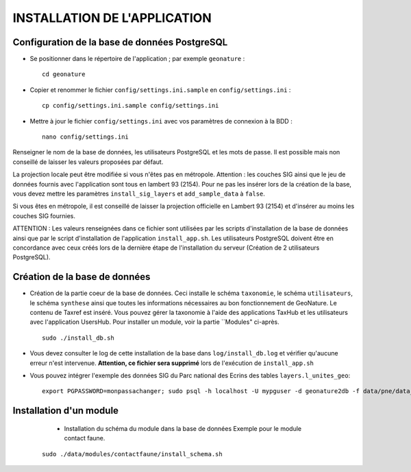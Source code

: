 =============================
INSTALLATION DE L'APPLICATION
=============================


Configuration de la base de données PostgreSQL
==============================================

* Se positionner dans le répertoire de l'application ; par exemple ``geonature`` :
 
  ::  
  
	cd geonature
        
* Copier et renommer le fichier ``config/settings.ini.sample`` en ``config/settings.ini`` :
 
  ::  
  
        cp config/settings.ini.sample config/settings.ini

* Mettre à jour le fichier ``config/settings.ini`` avec vos paramètres de connexion à la BDD :
 
  ::  
  
	nano config/settings.ini

Renseigner le nom de la base de données, les utilisateurs PostgreSQL et les mots de passe. Il est possible mais non conseillé de laisser les valeurs proposées par défaut. 

La projection locale peut être modifiée si vous n'êtes pas en métropole. Attention : les couches SIG ainsi que le jeu de données fournis avec l'application sont tous en lambert 93 (2154). Pour ne pas les insérer lors de la création de la base, vous devez mettre les paramètres ``install_sig_layers`` et ``add_sample_data`` à ``false``. 

Si vous êtes en métropole, il est conseillé de laisser la projection officielle en Lambert 93 (2154) et d'insérer au moins les couches SIG fournies.

ATTENTION : Les valeurs renseignées dans ce fichier sont utilisées par les scripts d'installation de la base de données ainsi que par le script d'installation de l'application ``install_app.sh``. Les utilisateurs PostgreSQL doivent être en concordance avec ceux créés lors de la dernière étape de l'installation du serveur (Création de 2 utilisateurs PostgreSQL). 


Création de la base de données
==============================

* Création de la partie coeur de la base de données. Ceci installe le schéma ``taxonomie``, le schéma ``utilisateurs``, le schéma ``synthese`` ainsi que toutes les informations nécessaires au bon fonctionnement de GeoNature. Le contenu de Taxref est inséré. Vous pouvez gérer la taxonomie à l'aide des applications TaxHub et les utilisateurs avec l'application UsersHub. Pour installer un module, voir la partie ``Modules" ci-après.
 
  ::  
  
        sudo ./install_db.sh
        
* Vous devez consulter le log de cette installation de la base dans ``log/install_db.log`` et vérifier qu'aucune erreur n'est intervenue. **Attention, ce fichier sera supprimé** lors de l'exécution de ``install_app.sh``

* Vous pouvez intégrer l'exemple des données SIG du Parc national des Ecrins des tables ``layers.l_unites_geo``:
 
  ::  
  
        export PGPASSWORD=monpassachanger; sudo psql -h localhost -U mypguser -d geonature2db -f data/pne/data_sig_pne_2154.sql


Installation d'un module
========================

	* Installation du schéma du module dans la base de données Exemple pour le module contact faune.
 
  ::  
  
        sudo ./data/modules/contactfaune/install_schema.sh
